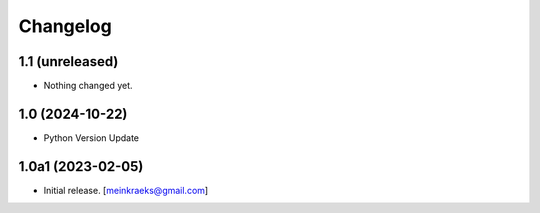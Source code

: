 Changelog
=========


1.1 (unreleased)
----------------

- Nothing changed yet.


1.0 (2024-10-22)
----------------

- Python Version Update


1.0a1 (2023-02-05)
------------------

- Initial release.
  [meinkraeks@gmail.com]
